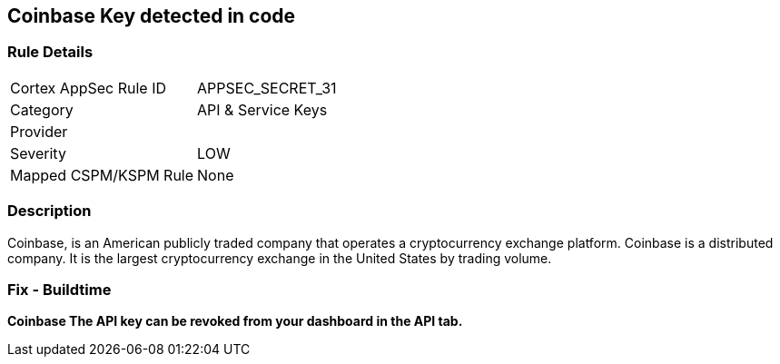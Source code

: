 == Coinbase Key detected in code


=== Rule Details

[cols="1,3"]
|===
|Cortex AppSec Rule ID |APPSEC_SECRET_31
|Category |API & Service Keys
|Provider |
|Severity |LOW
|Mapped CSPM/KSPM Rule |None
|===


=== Description 


Coinbase, is an American publicly traded company that operates a cryptocurrency exchange platform.
Coinbase is a distributed company.
It is the largest cryptocurrency exchange in the United States by trading volume.

=== Fix - Buildtime


*Coinbase The API key can be revoked from your dashboard in the API tab.* 


